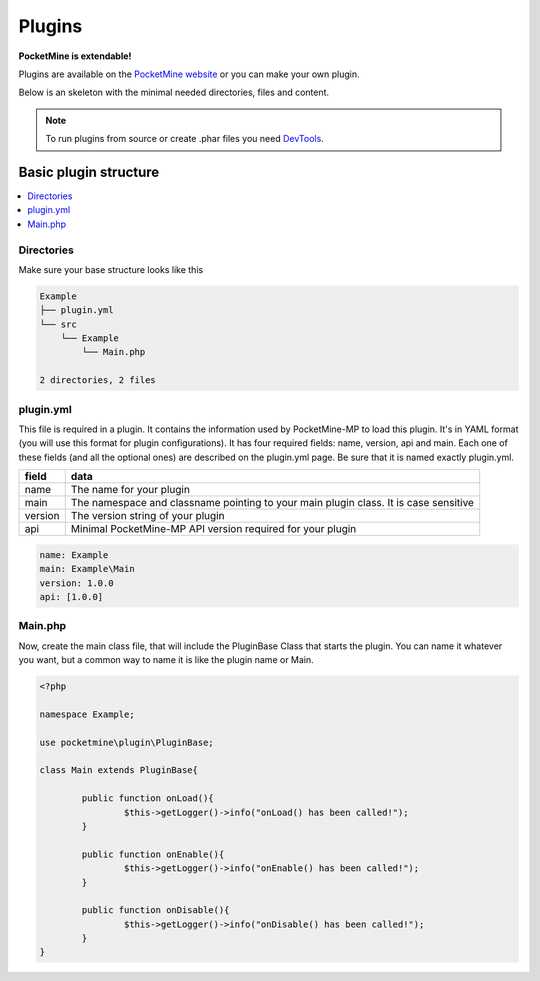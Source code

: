 .. plugins:

Plugins
=======
**PocketMine is extendable!**

Plugins are available on the `PocketMine website <http://forums.pocketmine.net/plugins/>`_ or you can make your own plugin.

Below is an skeleton with the minimal needed directories, files and content.

.. note::
    To run plugins from source or create .phar files you need `DevTools <http://jenkins.pocketmine.net/job/DevTools%20Plugin/>`_.

Basic plugin structure
----------------------

.. contents::
	:local:
	:depth: 2

Directories
+++++++++++
Make sure your base structure looks like this

.. code-block:: sh

	Example
	├── plugin.yml
	└── src
	    └── Example
		└── Main.php

	2 directories, 2 files

plugin.yml
++++++++++
This file is required in a plugin. It contains the information used by PocketMine-MP to load this plugin. It's in YAML format (you will use this format for plugin configurations). It has four required fields: name, version, api and main. Each one of these fields (and all the optional ones) are described on the plugin.yml page. Be sure that it is named exactly plugin.yml.

======= ====================================================================================
field   data
======= ====================================================================================
name    The name for your plugin
main    The namespace and classname pointing to your main plugin class. It is case sensitive
version The version string of your plugin
api     Minimal PocketMine-MP API version required for your plugin
======= ====================================================================================

.. code-block:: yaml

	name: Example
	main: Example\Main
	version: 1.0.0
	api: [1.0.0]

Main.php
++++++++
Now, create the main class file, that will include the PluginBase Class that starts the plugin. You can name it whatever you want, but a common way to name it is like the plugin name or Main.

.. code-block:: php

	<?php

	namespace Example;

	use pocketmine\plugin\PluginBase;

	class Main extends PluginBase{

		public function onLoad(){
			$this->getLogger()->info("onLoad() has been called!");
		}

		public function onEnable(){
			$this->getLogger()->info("onEnable() has been called!");
		}

		public function onDisable(){
			$this->getLogger()->info("onDisable() has been called!");
		}
	}

